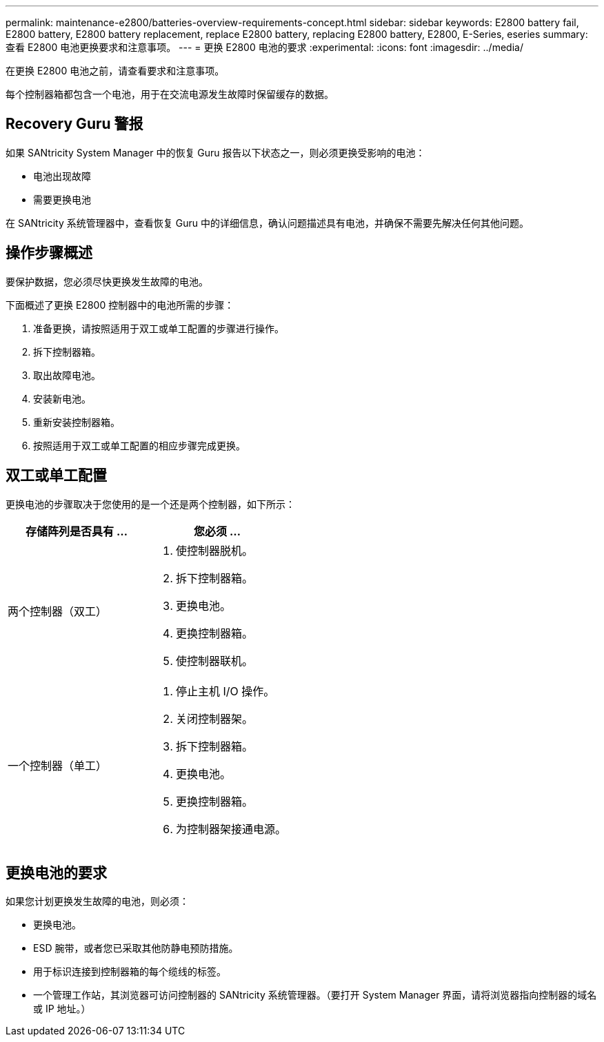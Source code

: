 ---
permalink: maintenance-e2800/batteries-overview-requirements-concept.html 
sidebar: sidebar 
keywords: E2800 battery fail, E2800 battery, E2800 battery replacement, replace E2800 battery, replacing E2800 battery, E2800, E-Series, eseries 
summary: 查看 E2800 电池更换要求和注意事项。 
---
= 更换 E2800 电池的要求
:experimental: 
:icons: font
:imagesdir: ../media/


[role="lead"]
在更换 E2800 电池之前，请查看要求和注意事项。

每个控制器箱都包含一个电池，用于在交流电源发生故障时保留缓存的数据。



== Recovery Guru 警报

如果 SANtricity System Manager 中的恢复 Guru 报告以下状态之一，则必须更换受影响的电池：

* 电池出现故障
* 需要更换电池


在 SANtricity 系统管理器中，查看恢复 Guru 中的详细信息，确认问题描述具有电池，并确保不需要先解决任何其他问题。



== 操作步骤概述

要保护数据，您必须尽快更换发生故障的电池。

下面概述了更换 E2800 控制器中的电池所需的步骤：

. 准备更换，请按照适用于双工或单工配置的步骤进行操作。
. 拆下控制器箱。
. 取出故障电池。
. 安装新电池。
. 重新安装控制器箱。
. 按照适用于双工或单工配置的相应步骤完成更换。




== 双工或单工配置

更换电池的步骤取决于您使用的是一个还是两个控制器，如下所示：

|===
| 存储阵列是否具有 ... | 您必须 ... 


 a| 
两个控制器（双工）
 a| 
. 使控制器脱机。
. 拆下控制器箱。
. 更换电池。
. 更换控制器箱。
. 使控制器联机。




 a| 
一个控制器（单工）
 a| 
. 停止主机 I/O 操作。
. 关闭控制器架。
. 拆下控制器箱。
. 更换电池。
. 更换控制器箱。
. 为控制器架接通电源。


|===


== 更换电池的要求

如果您计划更换发生故障的电池，则必须：

* 更换电池。
* ESD 腕带，或者您已采取其他防静电预防措施。
* 用于标识连接到控制器箱的每个缆线的标签。
* 一个管理工作站，其浏览器可访问控制器的 SANtricity 系统管理器。（要打开 System Manager 界面，请将浏览器指向控制器的域名或 IP 地址。）

